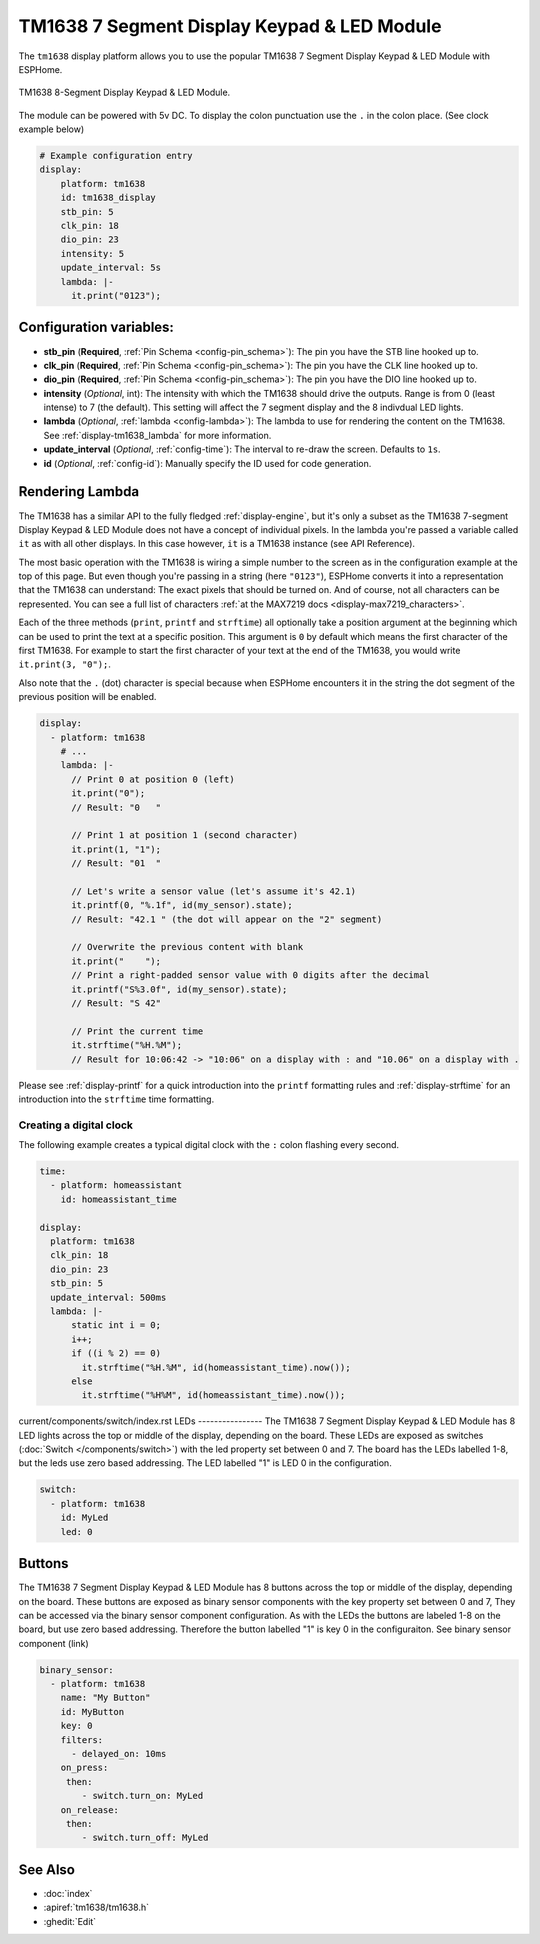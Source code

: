 TM1638 7 Segment Display Keypad & LED Module
============================================

.. seo::
    :description: Instructions for setting up TM1638 7 Segment Display Keypad & LED Module
    :image: tm1638.jpg

The ``tm1638`` display platform allows you to use the popular TM1638 7 Segment Display Keypad & LED Module with ESPHome.

.. figure:: images/tm1638-full.jpg
    :align: center
    :width: 75.0%

    TM1638 8-Segment Display Keypad & LED Module.

The module can be powered with 5v DC. To display the colon punctuation use the
``.`` in the colon place. (See clock example below)


.. code-block:: yaml

    # Example configuration entry
    display:
        platform: tm1638
        id: tm1638_display
        stb_pin: 5
        clk_pin: 18
        dio_pin: 23
        intensity: 5
        update_interval: 5s
        lambda: |-
          it.print("0123");


Configuration variables:
------------------------

- **stb_pin** (**Required**, :ref:`Pin Schema <config-pin_schema>`): The pin you have the STB line hooked up to.
- **clk_pin** (**Required**, :ref:`Pin Schema <config-pin_schema>`): The pin you have the CLK line hooked up to.
- **dio_pin** (**Required**, :ref:`Pin Schema <config-pin_schema>`): The pin you have the DIO line hooked up to.
- **intensity** (*Optional*, int): The intensity with which the TM1638 should drive the outputs. Range is from
  0 (least intense) to 7 (the default).  This setting will affect the 7 segment display and the 8 indivdual LED lights.
- **lambda** (*Optional*, :ref:`lambda <config-lambda>`): The lambda to use for rendering the content on the TM1638.
  See :ref:`display-tm1638_lambda` for more information.
- **update_interval** (*Optional*, :ref:`config-time`): The interval to re-draw the screen. Defaults to ``1s``.
- **id** (*Optional*, :ref:`config-id`): Manually specify the ID used for code generation.

.. _display-tm1638_lambda:

Rendering Lambda
----------------

The TM1638 has a similar API to the fully fledged :ref:`display-engine`, but it's only a subset as the TM1638
7-segment Display Keypad & LED Module does not have a concept of individual pixels. In the lambda you're passed a variable called ``it``
as with all other displays. In this case however, ``it`` is a TM1638 instance (see API Reference).

The most basic operation with the TM1638 is wiring a simple number to the screen as in the configuration example
at the top of this page. But even though you're passing in a string (here ``"0123"``), ESPHome converts it
into a representation that the TM1638 can understand: The exact pixels that should be turned on. And of course,
not all characters can be represented. You can see a full list of characters :ref:`at the MAX7219 docs <display-max7219_characters>`.

Each of the three methods (``print``, ``printf`` and ``strftime``) all optionally take a position argument at the
beginning which can be used to print the text at a specific position. This argument is ``0`` by default which
means the first character of the first TM1638. For example to start the first character of your text at
the end of the TM1638, you would write ``it.print(3, "0");``.

Also note that the ``.`` (dot) character is special because when ESPHome encounters it in the string the dot
segment of the previous position will be enabled.

.. code-block:: yaml

    display:
      - platform: tm1638
        # ...
        lambda: |-
          // Print 0 at position 0 (left)
          it.print("0");
          // Result: "0   "

          // Print 1 at position 1 (second character)
          it.print(1, "1");
          // Result: "01  "

          // Let's write a sensor value (let's assume it's 42.1)
          it.printf(0, "%.1f", id(my_sensor).state);
          // Result: "42.1 " (the dot will appear on the "2" segment)

          // Overwrite the previous content with blank
          it.print("    ");
          // Print a right-padded sensor value with 0 digits after the decimal
          it.printf("S%3.0f", id(my_sensor).state);
          // Result: "S 42"

          // Print the current time
          it.strftime("%H.%M");
          // Result for 10:06:42 -> "10:06" on a display with : and "10.06" on a display with .

Please see :ref:`display-printf` for a quick introduction into the ``printf`` formatting rules and
:ref:`display-strftime` for an introduction into the ``strftime`` time formatting.

Creating a digital clock
************************

The following example creates a typical digital clock with the ``:`` colon flashing every second.


.. code-block:: yaml


    time:
      - platform: homeassistant
        id: homeassistant_time

    display:
      platform: tm1638
      clk_pin: 18
      dio_pin: 23
      stb_pin: 5
      update_interval: 500ms
      lambda: |-
          static int i = 0;
          i++;
          if ((i % 2) == 0)
            it.strftime("%H.%M", id(homeassistant_time).now());
          else
            it.strftime("%H%M", id(homeassistant_time).now());


current/components/switch/index.rst
LEDs
----------------
The TM1638 7 Segment Display Keypad & LED Module has 8 LED lights across the top or middle of the display, depending on the board.  These LEDs are exposed as switches (:doc:`Switch </components/switch>`) with the led property set between 0 and 7.  The board has the LEDs labelled 1-8, but the leds use zero based addressing.   The LED labelled "1" is LED 0 in the configuration.

.. code-block:: yaml

    switch:                 
      - platform: tm1638
        id: MyLed
        led: 0


Buttons
----------------
The TM1638 7 Segment Display Keypad & LED Module has 8 buttons across the top or middle of the display, depending on the board.  These buttons are exposed as binary sensor components with the key property set between 0 and 7,  They can be accessed via the binary sensor component configuration.  As with the LEDs the buttons are labeled 1-8 on the board, but use zero based addressing.  Therefore the button labelled "1" is key 0 in the configuraiton.   See binary sensor component (link)

.. code-block:: yaml

    binary_sensor:
      - platform: tm1638
        name: "My Button"
        id: MyButton
        key: 0
        filters:
          - delayed_on: 10ms
        on_press:
         then:
            - switch.turn_on: MyLed
        on_release:
         then:
            - switch.turn_off: MyLed


See Also
--------

- :doc:`index`
- :apiref:`tm1638/tm1638.h`
- :ghedit:`Edit`
